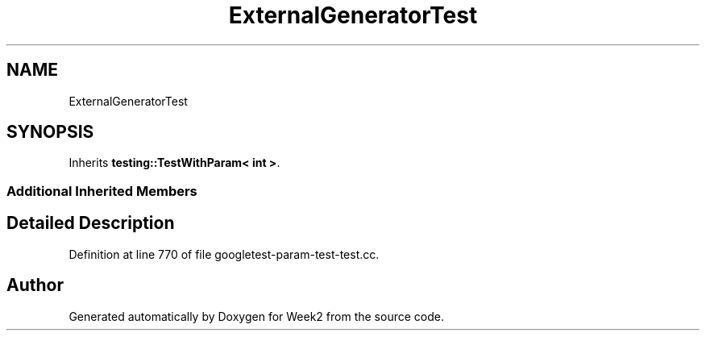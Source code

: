 .TH "ExternalGeneratorTest" 3 "Tue Sep 12 2023" "Week2" \" -*- nroff -*-
.ad l
.nh
.SH NAME
ExternalGeneratorTest
.SH SYNOPSIS
.br
.PP
.PP
Inherits \fBtesting::TestWithParam< int >\fP\&.
.SS "Additional Inherited Members"
.SH "Detailed Description"
.PP 
Definition at line 770 of file googletest\-param\-test\-test\&.cc\&.

.SH "Author"
.PP 
Generated automatically by Doxygen for Week2 from the source code\&.
